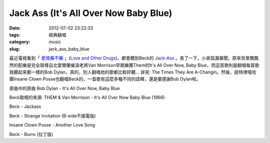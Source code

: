 Jack Ass (It's All Over Now Baby Blue)
############################################
:date: 2012-07-02 23:22:33
:tags: 經典翻唱
:category: music
:slug: jack_ass_baby_blue

最近電視看到「 `愛情藥不藥 <http://app.atmovies.com.tw/movie/movie.cfm?action=filmdata&film_id=flen10758752>`__ 」(`Love and Other Drugs <http://www.imdb.com/title/tt0758752/>`__)，都會聽到Beck的 `Jack-Ass <http://en.wikipedia.org/wiki/Jack-Ass_(song)>`__ 。查了一下，小弟孤漏寡聞，原來背景飄飄然的配樂是完全取樣自北愛爾蘭催淚老將Van Morrison早期樂團Them的It's All Over Now, Baby Blue，而這首歌則是翻唱每首歌我聽起來都一樣的Bob Dylan，真的，別人翻唱他的歌都比較好聽... 詳見: The Times They Are A-Changin。然後，底特律嘻哈團Insane Clown Posse也翻唱Beck的，一首歌有這麼多種不同的詮釋，還是要感謝Bob Dylan啦。

原曲中的原曲 Bob Dylan - It's All Over Now, Baby Blue

.. youtube:: hBiwMT77Csg

Beck取樣的來源: THEM & Van Morrison - It's All Over Now Baby Blue (1966)

.. youtube:: 58-DCkdGL5s

Beck - Jackass

.. youtube:: hDh_hzNh_Vc

Beck - Strange Invitation (B-side不插電版)

.. youtube:: sD18llgrxHQ

Insane Clown Posse - Another Love Song

.. youtube:: fEVhOA1eVmE

Beck - Burro (拉丁版)

.. youtube:: 2ocqZrT58Ps
